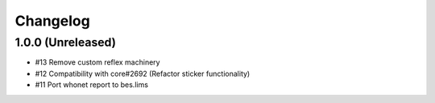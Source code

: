 Changelog
=========

1.0.0 (Unreleased)
------------------

- #13 Remove custom reflex machinery
- #12 Compatibility with core#2692 (Refactor sticker functionality)
- #11 Port whonet report to bes.lims
